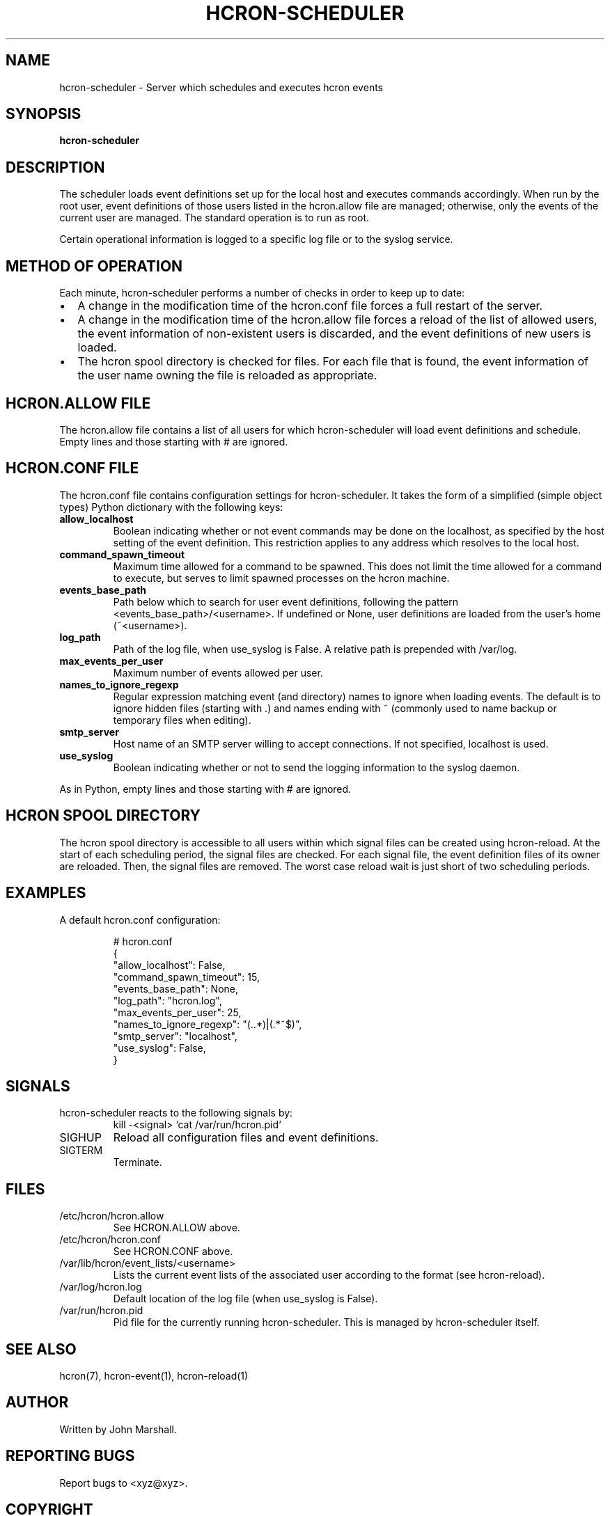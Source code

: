 .TH HCRON-SCHEDULER "8" "April 2010" "hcron 0.14" ""
.SH NAME
hcron-scheduler \- Server which schedules and executes hcron events
.SH SYNOPSIS
.B hcron-scheduler

.SH DESCRIPTION
The scheduler loads event definitions set up for the local host and
executes commands accordingly. When run by the root user, event
definitions of those users listed in the hcron.allow file are managed;
otherwise, only the events of the current user are managed. The standard
operation is to run as root.

Certain operational information is logged to a specific log file or to
the syslog service.

.SH METHOD OF OPERATION
.PP
Each minute, hcron-scheduler performs a number of checks in order to
keep up to date:

.IP \[bu] 2
A change in the modification time of the hcron.conf file forces a full
restart of the server.

.IP \[bu] 2
A change in the modification time of the hcron.allow file forces a
reload of the list of allowed users, the event information of
non-existent users is discarded, and the event definitions of new users
is loaded.

.IP \[bu] 2
The hcron spool directory is checked for files. For each file that is
found, the event information of the user name owning the file is
reloaded as appropriate.

.SH HCRON.ALLOW FILE
.PP
The hcron.allow file contains a list of all users for which hcron-scheduler
will load event definitions and schedule. Empty lines and those starting
with # are ignored.

.SH HCRON.CONF FILE
.PP
The hcron.conf file contains configuration settings for hcron-scheduler.
It takes the form of a simplified (simple object types) Python dictionary
with the following keys:

.TP
.B allow_localhost
Boolean indicating whether or not event commands may be done on the
localhost, as specified by the host setting of the event definition.
This restriction applies to any address which resolves to the local
host.

.TP
.B command_spawn_timeout
Maximum time allowed for a command to be spawned. This does not limit
the time allowed for a command to execute, but serves to limit spawned
processes on the hcron machine.

.TP
.B events_base_path
Path below which to search for user event definitions, following the
pattern <events_base_path>/<username>. If undefined or None, user
definitions are loaded from the user's home (~<username>).

.TP
.B log_path
Path of the log file, when use_syslog is False. A relative path is
prepended with /var/log.

.TP
.B max_events_per_user
Maximum number of events allowed per user.

.TP
.B names_to_ignore_regexp
Regular expression matching event (and directory) names to ignore when
loading events. The default is to ignore hidden files (starting with .)
and names ending with ~ (commonly used to name backup or temporary
files when editing).

.TP
.B smtp_server
Host name of an SMTP server willing to accept connections. If not
specified, localhost is used.

.TP
.B use_syslog
Boolean indicating whether or not to send the logging information to
the syslog daemon.

.PP
As in Python, empty lines and those starting with # are ignored.

.SH HCRON SPOOL DIRECTORY
.PP
The hcron spool directory is accessible to all users within which signal
files can be created using hcron-reload. At the start of each scheduling
period, the signal files are checked. For each signal file, the event
definition files of its owner are reloaded. Then, the signal files are
removed. The worst case reload wait is just short of two scheduling periods.

.SH EXAMPLES
.PP
A default hcron.conf configuration:

.RS
.nf
# hcron.conf
{
    "allow_localhost": False,
    "command_spawn_timeout": 15,
    "events_base_path": None,
    "log_path": "hcron.log",
    "max_events_per_user": 25,
    "names_to_ignore_regexp": "(\..*)|(.*~$)",
    "smtp_server": "localhost",
    "use_syslog": False,
}
.fi
.RE

.SH SIGNALS
hcron-scheduler reacts to the following signals by:
.RS
.nf
kill -<signal> `cat /var/run/hcron.pid`
.fi
.RE

.IP SIGHUP
Reload all configuration files and event definitions.

.IP SIGTERM
Terminate.

.SH FILES
.IP /etc/hcron/hcron.allow
See HCRON.ALLOW above.

.IP /etc/hcron/hcron.conf
See HCRON.CONF above.

.IP /var/lib/hcron/event_lists/<username>
Lists the current event lists of the associated user according to the format (see hcron-reload).

.IP /var/log/hcron.log
Default location of the log file (when use_syslog is False).

.IP /var/run/hcron.pid
Pid file for the currently running hcron-scheduler. This is managed by
hcron-scheduler itself.

.SH SEE ALSO
hcron(7), hcron-event(1), hcron-reload(1)

.SH AUTHOR
Written by John Marshall.

.SH "REPORTING BUGS"
Report bugs to <xyz@xyz>.

.SH COPYRIGHT
Copyright \(co 2008-2010 Environment Canada.
.br
This is free software.  You may redistribute copies of it under the terms of
the GNU General Public License <http://www.gnu.org/licenses/gpl.html>.
There is NO WARRANTY, to the extent permitted by law.
